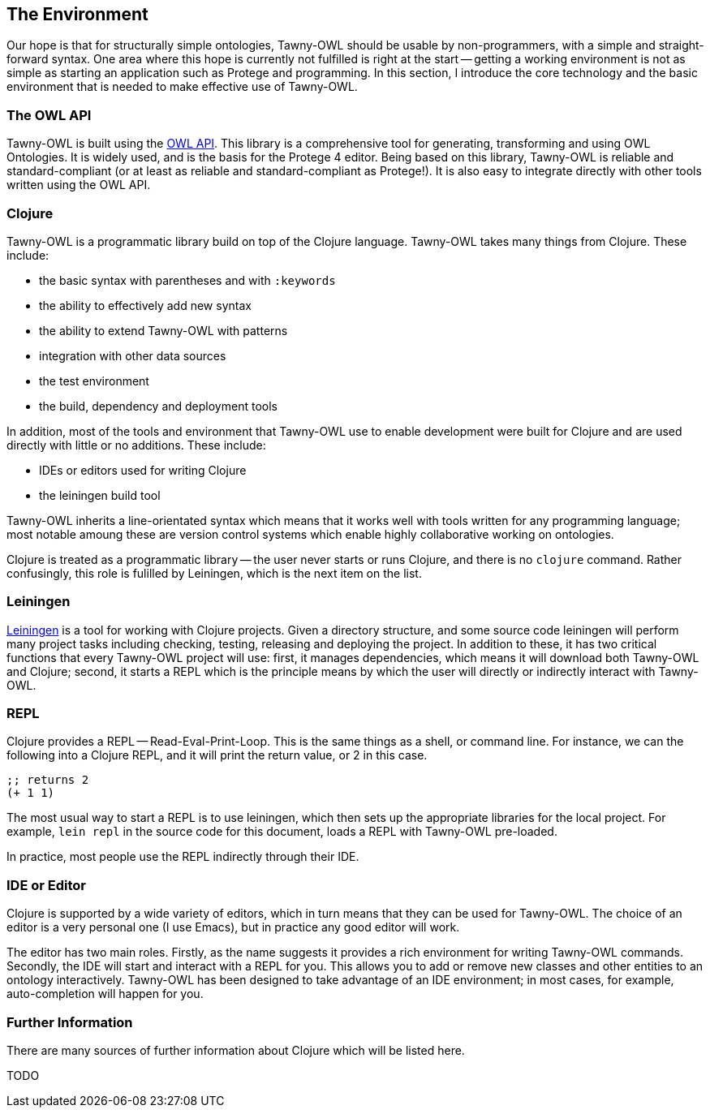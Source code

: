 The Environment
---------------

Our hope is that for structurally simple ontologies, Tawny-OWL should be
usable by non-programmers, with a simple and straight-forward syntax. One area
where this hope is currently not fulfilled is right at the start -- getting a
working environment is not as simple as starting an application such as
Protege and programming. In this section, I introduce the core technology and
the basic environment that is needed to make effective use of Tawny-OWL.


The OWL API
~~~~~~~~~~~

Tawny-OWL is built using the http://owlapi.sourceforge.net/[OWL API]. This
library is a comprehensive tool for generating, transforming and using OWL
Ontologies. It is widely used, and is the basis for the Protege 4 editor.
Being based on this library, Tawny-OWL is reliable and standard-compliant (or
at least as reliable and standard-compliant as Protege!). It is also easy to
integrate directly with other tools written using the OWL API.


Clojure
~~~~~~~

Tawny-OWL is a programmatic library build on top of the Clojure language.
Tawny-OWL takes many things from Clojure. These include:

 - the basic syntax with parentheses and with `:keywords`
 - the ability to effectively add new syntax
 - the ability to extend Tawny-OWL with patterns
 - integration with other data sources
 - the test environment
 - the build, dependency and deployment tools

In addition, most of the tools and environment that Tawny-OWL use to enable
development were built for Clojure and are used directly with little or no
additions. These include:

 - IDEs or editors used for writing Clojure
 - the leiningen build tool

Tawny-OWL inherits a line-orientated syntax which means that it works well
with tools written for any programming language; most notable amoung these are
version control systems which enable highly collaborative working on
ontologies.

Clojure is treated as a programmatic library -- the user never starts or runs
Clojure, and there is no `clojure` command. Rather confusingly, this role is
fulilled by Leiningen, which is the next item on the list.


Leiningen
~~~~~~~~~

http://www.leiningen.org[Leiningen] is a tool for working with Clojure
projects. Given a directory structure, and some source code leiningen will
perform many project tasks including checking, testing, releasing and
deploying the project. In addition to these, it has two critical functions
that every Tawny-OWL project will use: first, it manages dependencies, which
means it will download both Tawny-OWL and Clojure; second, it starts a REPL
which is the principle means by which the user will directly or indirectly
interact with Tawny-OWL.

REPL
~~~~

Clojure provides a REPL -- Read-Eval-Print-Loop. This is the same things as a
shell, or command line. For instance, we can the following into a Clojure
REPL, and it will print the return value, or 2 in this case.

[source,clojure]
----
;; returns 2
(+ 1 1)
----

The most usual way to start a REPL is to use leiningen, which then sets up the
appropriate libraries for the local project. For example, `lein repl` in the
source code for this document, loads a REPL with Tawny-OWL pre-loaded.

In practice, most people use the REPL indirectly through their IDE.

IDE or Editor
~~~~~~~~~~~~~

Clojure is supported by a wide variety of editors, which in turn means that
they can be used for Tawny-OWL. The choice of an editor is a very personal
one (I use Emacs), but in practice any good editor will work.

The editor has two main roles. Firstly, as the name suggests it provides a
rich environment for writing Tawny-OWL commands. Secondly, the IDE will
start and interact with a REPL for you. This allows you to add or remove new
classes and other entities to an ontology interactively. Tawny-OWL has been
designed to take advantage of an IDE environment; in most cases, for example,
auto-completion will happen for you.


Further Information
~~~~~~~~~~~~~~~~~~~

There are many sources of further information about Clojure which will be
listed here.

TODO



//
// Local Variables:
// linked-buffer-init: linked-buffer-wing-init
// End:
//

